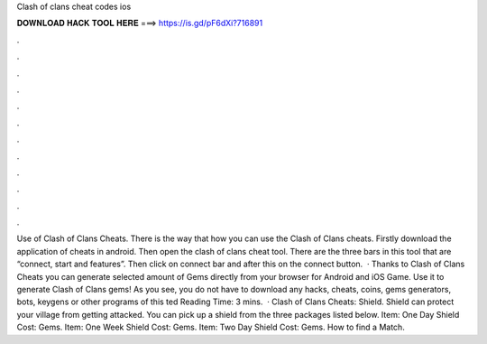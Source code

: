 Clash of clans cheat codes ios

𝐃𝐎𝐖𝐍𝐋𝐎𝐀𝐃 𝐇𝐀𝐂𝐊 𝐓𝐎𝐎𝐋 𝐇𝐄𝐑𝐄 ===> https://is.gd/pF6dXi?716891

.

.

.

.

.

.

.

.

.

.

.

.

Use of Clash of Clans Cheats. There is the way that how you can use the Clash of Clans cheats. Firstly download the application of cheats in android. Then open the clash of clans cheat tool. There are the three bars in this tool that are “connect, start and features”. Then click on connect bar and after this on the connect button.  · Thanks to Clash of Clans Cheats you can generate selected amount of Gems directly from your browser for Android and iOS Game. Use it to generate Clash of Clans gems! As you see, you do not have to download any hacks, cheats, coins, gems generators, bots, keygens or other programs of this ted Reading Time: 3 mins.  · Clash of Clans Cheats: Shield. Shield can protect your village from getting attacked. You can pick up a shield from the three packages listed below. Item: One Day Shield Cost: Gems. Item: One Week Shield Cost: Gems. Item: Two Day Shield Cost: Gems. How to find a Match.